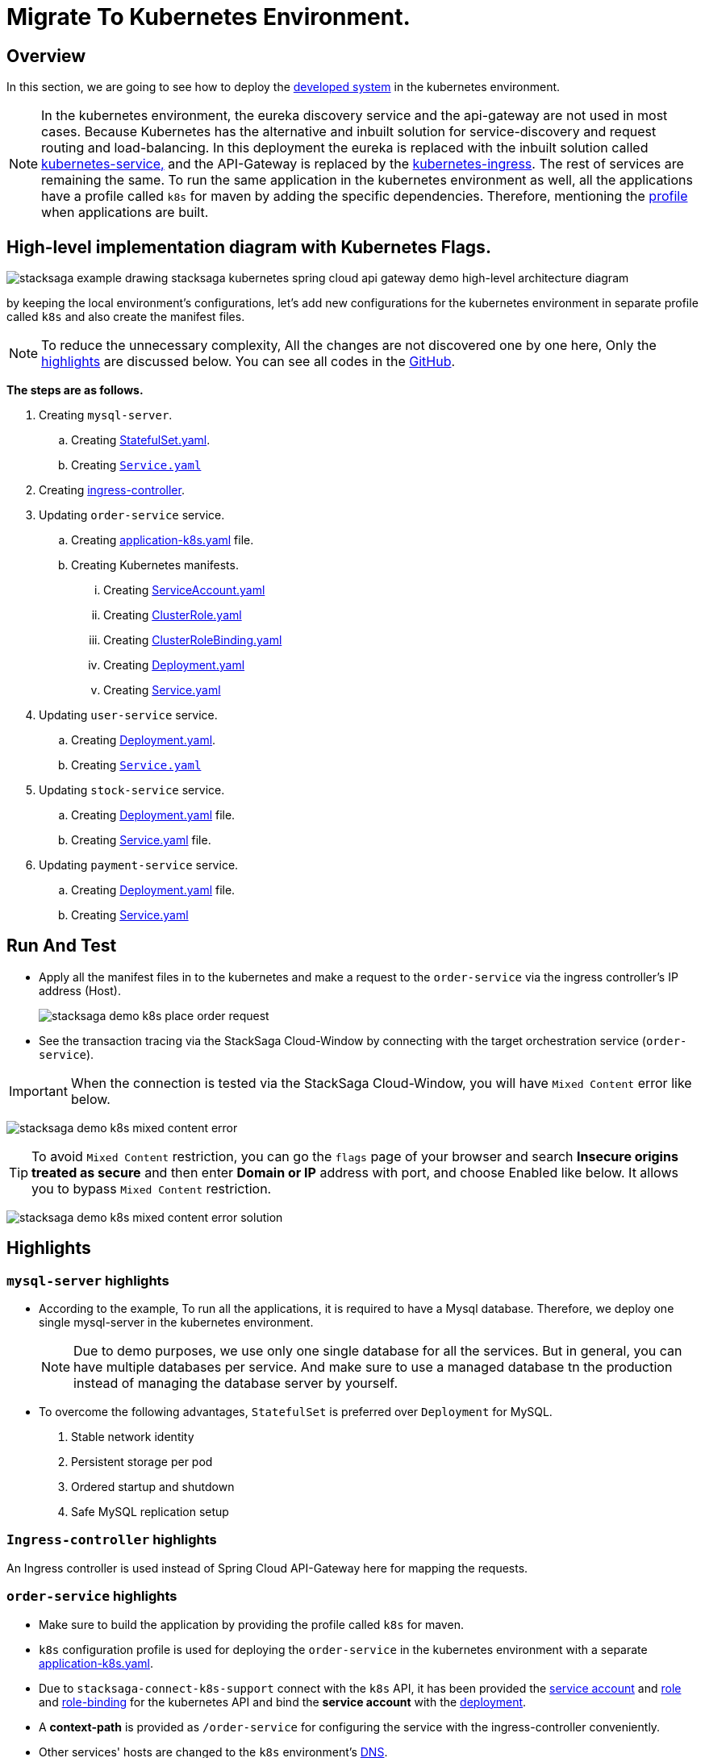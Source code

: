 = Migrate To Kubernetes Environment.
:keywords: SatckSaga Spring microservice,spring boot saga,spring cloud microservice saga, saga design pattern,saga orchestration spring boot
:description: StackSaga Quick Start With Kubernetes

== Overview

In this section, we are going to see how to deploy the xref:quick-examples:stacksaga-demo.adoc[developed system] in the kubernetes environment.

NOTE: In the kubernetes environment, the eureka discovery service and the api-gateway are not used in most cases.
Because Kubernetes has the alternative and inbuilt solution for service-discovery and request routing and load-balancing.
In this deployment the eureka is replaced with the inbuilt solution called https://kubernetes.io/docs/concepts/services-networking/service/[kubernetes-service,] and the API-Gateway is replaced by the https://kubernetes.io/docs/concepts/services-networking/ingress/[kubernetes-ingress].
The rest of services are remaining the same.
To run the same application in the kubernetes environment as well, all the applications have a profile called `k8s` for maven by adding the specific dependencies.
Therefore, mentioning the https://maven.apache.org/guides/introduction/introduction-to-profiles.html[profile] when applications are built.

== High-level implementation diagram with Kubernetes Flags.

image::stacksaga-example-drawing-stacksaga-kubernetes-spring-cloud-api-gateway-demo-hight-level-with-k8s-flags.drawio.svg[alt="stacksaga example drawing stacksaga kubernetes spring cloud api gateway demo high-level architecture diagram"]

by keeping the local environment's configurations, let's add new configurations for the kubernetes environment in separate profile called `k8s` and also create the manifest files.

NOTE: To reduce the unnecessary complexity, All the changes are not discovered one by one here, Only the xref:highlights[highlights] are discussed below.
You can see all codes in the https://github.com/stacksaga/stacksaga-examples/blob/main/stacksaga-demo-default[GitHub].

*The steps are as follows.*

. Creating `mysql-server`.
.. Creating https://github.com/stacksaga/stacksaga-examples/blob/main/stacksaga-demo-default/deployment/k8s/mysql-server/StatefulSet.yaml[StatefulSet.yaml].
.. Creating https://github.com/stacksaga/stacksaga-examples/blob/main/stacksaga-demo-default/deployment/k8s/mysql-server/Service.yaml[`Service.yaml`]
. Creating https://github.com/stacksaga/stacksaga-examples/blob/main/stacksaga-demo-default/deployment/k8s/Ingress-controller/Ingress.yaml[ingress-controller].
. Updating `order-service` service.
.. Creating https://github.com/stacksaga/stacksaga-examples/blob/main/stacksaga-demo-default/order-service/src/main/resources/application-k8s.yaml[application-k8s.yaml] file.
.. Creating Kubernetes manifests.
... Creating https://github.com/stacksaga/stacksaga-examples/blob/main/stacksaga-demo-default/deployment/k8s/order-service/ServiceAccount.yaml[ServiceAccount.yaml]
... Creating https://github.com/stacksaga/stacksaga-examples/blob/main/stacksaga-demo-default/deployment/k8s/order-service/ClusterRole.yaml[ClusterRole.yaml]
... Creating https://github.com/stacksaga/stacksaga-examples/blob/main/stacksaga-demo-default/deployment/k8s/order-service/ClusterRoleBinding.yaml[ClusterRoleBinding.yaml]
... Creating https://github.com/stacksaga/stacksaga-examples/blob/main/stacksaga-demo-default/deployment/k8s/order-service/Deployment.yaml[Deployment.yaml]
... Creating https://github.com/stacksaga/stacksaga-examples/blob/main/stacksaga-demo-default/deployment/k8s/order-service/Service.yaml[Service.yaml]
. Updating `user-service` service.
.. Creating https://github.com/stacksaga/stacksaga-examples/blob/main/stacksaga-demo-default/deployment/k8s/user-service/Deployment.yaml[Deployment.yaml].
.. Creating https://github.com/stacksaga/stacksaga-examples/blob/main/stacksaga-demo-default/deployment/k8s/user-service/Service.yaml[`Service.yaml`]
. Updating `stock-service` service.
.. Creating https://github.com/stacksaga/stacksaga-examples/blob/main/stacksaga-demo-default/deployment/k8s/stock-service/Deployment.yaml[Deployment.yaml] file.
.. Creating https://github.com/stacksaga/stacksaga-examples/blob/main/stacksaga-demo-default/deployment/k8s/stock-service/Service.yaml[Service.yaml] file.

. Updating `payment-service` service.
.. Creating https://github.com/stacksaga/stacksaga-examples/blob/main/stacksaga-demo-default/deployment/k8s/payment-service/Deployment.yaml[Deployment.yaml] file.
.. Creating https://github.com/stacksaga/stacksaga-examples/blob/main/stacksaga-demo-default/deployment/k8s/payment-service/Service.yaml[Service.yaml]

== Run And Test

* Apply all the manifest files in to the kubernetes and make a request to the `order-service` via the ingress controller's IP address (Host).
+
image:k8s/stacksaga-demo-k8s-place-order-request.png[alt="stacksaga demo k8s place order request"]
* See the transaction tracing via the StackSaga Cloud-Window by connecting with the target orchestration service (`order-service`).

[[mixed_content_error]]
====

IMPORTANT: When the connection is tested via the StackSaga Cloud-Window, you will have `Mixed Content` error like below.

image:k8s/stacksaga-demo-k8s-mixed-content-error.png[alt="stacksaga demo k8s mixed content error"]

TIP: To avoid `Mixed Content` restriction, you can go the `flags` page of your browser and search *Insecure origins treated as secure* and then enter *Domain or IP* address with port, and choose Enabled like below.
It allows you to bypass `Mixed Content` restriction.

image:k8s/stacksaga-demo-k8s-mixed-content-error-solution.png[alt="stacksaga demo k8s mixed content error solution"]

====

[[highlights]]
== Highlights

=== `mysql-server` highlights

* According to the example, To run all the applications, it is required to have a Mysql database.
Therefore, we deploy one single mysql-server in the kubernetes environment.
+
NOTE: Due to demo purposes, we use only one single database for all the services.
But in general, you can have multiple databases per service.
And make sure to use a managed database tn the production instead of managing the database server by yourself.

* To overcome the following advantages, `StatefulSet` is preferred over `Deployment` for MySQL. +

. Stable network identity
. Persistent storage per pod
. Ordered startup and shutdown
. Safe MySQL replication setup

=== `Ingress-controller` highlights

An Ingress controller is used instead of Spring Cloud API-Gateway here for mapping the requests.

=== `order-service` highlights

* Make sure to build the application by providing the profile called `k8s` for maven.
* `k8s` configuration profile is used for deploying the `order-service` in the kubernetes environment with a separate https://github.com/stacksaga/stacksaga-examples/blob/main/stacksaga-demo-default/order-service/src/main/resources/application-k8s.yaml[application-k8s.yaml].
* Due to `stacksaga-connect-k8s-support` connect with the `k8s` API, it has been provided the https://github.com/stacksaga/stacksaga-examples/blob/main/stacksaga-demo-default/deployment/k8s/order-service/ServiceAccount.yaml[service account]
and https://github.com/stacksaga/stacksaga-examples/blob/main/stacksaga-demo-default/deployment/k8s/order-service/ClusterRole.yaml[role] and https://github.com/stacksaga/stacksaga-examples/blob/main/stacksaga-demo-default/deployment/k8s/order-service/ClusterRoleBinding.yaml[role-binding] for the kubernetes API and bind the *service account* with the https://github.com/stacksaga/stacksaga-examples/blob/main/stacksaga-demo-default/deployment/k8s/order-service/Deployment.yaml#L15[deployment].
* A *context-path* is provided as `/order-service` for configuring the service with the ingress-controller conveniently.
* Other services' hosts are changed to the `k8s` environment's https://kubernetes.io/docs/concepts/services-networking/dns-pod-service/[DNS].
* Actuator's *livenessstate* and *readinessstate* are enabled for health-checking.
* Datasource's configurations are modified for the new `mysql-server` which was deployed in the kubernetes environment.

=== `user-service` highlights

* Make sure to build the application by providing the profile called `k8s` for maven.
* `k8s` configuration profile is used for deploying the `user-service` in the kubernetes environment with a separate https://github.com/stacksaga/stacksaga-examples/blob/main/stacksaga-demo-default/user-service/src/main/resources/application-k8s.yaml[application-k8s.yaml].
* Actuator's *livenessstate* and *readinessstate* are enabled for health-checking.
* Datasource's configurations are modified for the new `mysql-server` which was deployed in the kubernetes environment.

=== `stock-service` highlights

* Make sure to build the application by providing the profile called `k8s` for maven.
* `k8s` configuration profile is used for deploying the `stock-service` in the kubernetes environment with a separate https://github.com/stacksaga/stacksaga-examples/blob/main/stacksaga-demo-default/stock-service/src/main/resources/application-k8s.yaml[application-k8s.yaml].
* Actuator's *livenessstate* and *readinessstate* are enabled for health-checking.
* Datasource's configurations are modified for the new `mysql-server` which was deployed in the kubernetes environment.

=== `payment-service` highlights

* Make sure to build the application by providing the profile called `k8s` for maven.
* `k8s` configuration profile is used for deploying the `payment-service` in the kubernetes environment with a separate https://github.com/stacksaga/stacksaga-examples/blob/main/stacksaga-demo-default/payment-service/src/main/resources/application-k8s.yaml[application-k8s.yaml].
* Actuator's *livenessstate* and *readinessstate* are enabled for health-checking.
* Datasource's configurations are modified for the new `mysql-server` which was deployed in the kubernetes environment.

